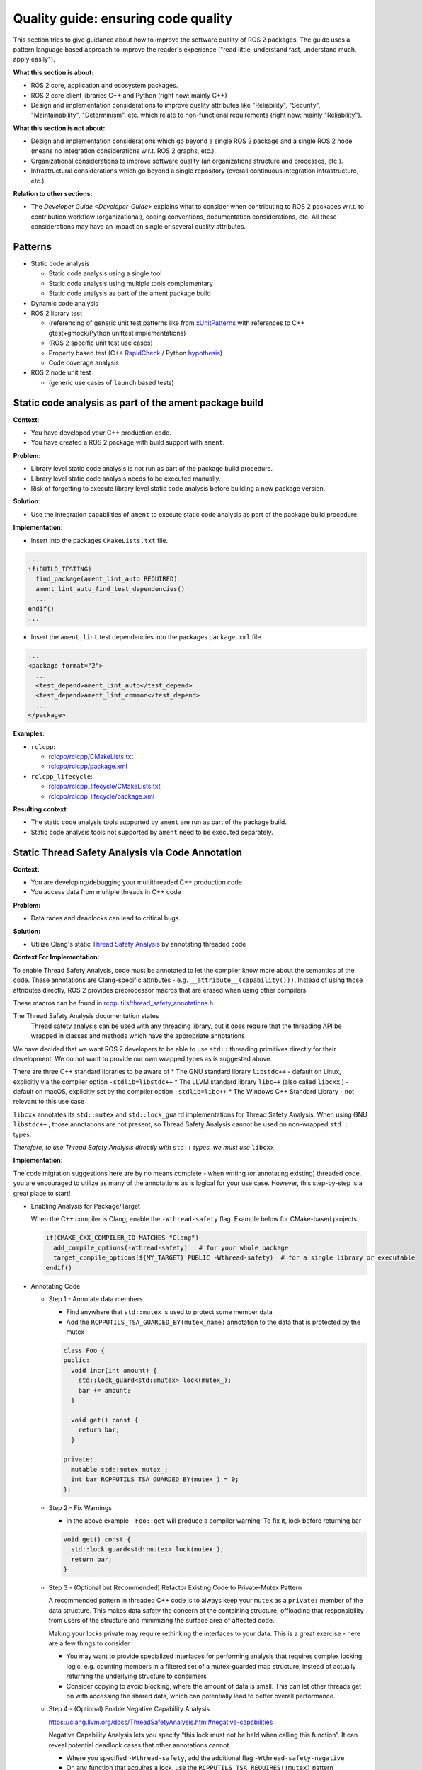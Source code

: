 .. redirect-from::

    Quality-Guide

Quality guide: ensuring code quality
====================================

This section tries to give guidance about how to improve the software quality of ROS 2 packages. The guide uses a pattern language based approach to improve the reader's experience ("read little, understand fast, understand much, apply easily").

**What this section is about:**


* ROS 2 core, application and ecosystem packages.
* ROS 2 core client libraries C++ and Python (right now: mainly C++)
* Design and implementation considerations to improve quality attributes like "Reliability", "Security", "Maintainability", "Determinism", etc. which relate to non-functional requirements (right now: mainly "Reliability").

**What this section is not about:**


* Design and implementation considerations which go beyond a single ROS 2 package and a single ROS 2 node (means no integration considerations w.r.t. ROS 2 graphs, etc.).
* Organizational considerations to improve software quality (an organizations structure and processes, etc.).
* Infrastructural considerations which go beyond a single repository (overall continuous integration infrastructure, etc.)

**Relation to other sections:**

* The `Developer Guide <Developer-Guide>` explains what to consider when contributing to ROS 2 packages w.r.t. to contribution workflow (organizational), coding conventions, documentation considerations, etc. All these considerations may have an impact on single or several quality attributes.

Patterns
--------

* Static code analysis

  * Static code analysis using a single tool
  * Static code analysis using multiple tools complementary
  * Static code analysis as part of the ament package build

* Dynamic code analysis
* ROS 2 library test

  * (referencing of generic unit test patterns like from `xUnitPatterns <http://xunitpatterns.com/Book%20Outline%20Diagrams.html>`__ with references to C++ gtest+gmock/Python unittest implementations)
  * (ROS 2 specific unit test use cases)
  * Property based test (C++ `RapidCheck <https://github.com/emil-e/rapidcheck>`__ / Python `hypothesis <https://github.com/HypothesisWorks/hypothesis-python>`__)
  * Code coverage analysis

* ROS 2 node unit test

  * (generic use cases of ``launch`` based tests)

Static code analysis as part of the ament package build
-------------------------------------------------------

**Context**:


* You have developed your C++ production code.
* You have created a ROS 2 package with build support with ``ament``.

**Problem**:


* Library level static code analysis is not run as part of the package build procedure.
* Library level static code analysis needs to be executed manually.
* Risk of forgetting to execute library level static code analysis before building
  a new package version.

**Solution**:


* Use the integration capabilities of ``ament`` to execute static code analysis as
  part of the package build procedure.

**Implementation**:


* Insert into the packages ``CMakeLists.txt`` file.

.. code-block:: bash

   ...
   if(BUILD_TESTING)
     find_package(ament_lint_auto REQUIRED)
     ament_lint_auto_find_test_dependencies()
     ...
   endif()
   ...


* Insert the ``ament_lint`` test dependencies into the packages ``package.xml`` file.

.. code-block:: bash

   ...
   <package format="2">
     ...
     <test_depend>ament_lint_auto</test_depend>
     <test_depend>ament_lint_common</test_depend>
     ...
   </package>

**Examples**:


* ``rclcpp``:

  * `rclcpp/rclcpp/CMakeLists.txt <https://github.com/ros2/rclcpp/blob/master/rclcpp/CMakeLists.txt>`__
  * `rclcpp/rclcpp/package.xml <https://github.com/ros2/rclcpp/blob/master/rclcpp/package.xml>`__

* ``rclcpp_lifecycle``:

  * `rclcpp/rclcpp_lifecycle/CMakeLists.txt <https://github.com/ros2/rclcpp/blob/master/rclcpp_lifecycle/CMakeLists.txt>`__
  * `rclcpp/rclcpp_lifecycle/package.xml <https://github.com/ros2/rclcpp/blob/master/rclcpp_lifecycle/package.xml>`__

**Resulting context**:


* The static code analysis tools supported by ``ament`` are run as part of the package build.
* Static code analysis tools not supported by ``ament`` need to be executed separately.

Static Thread Safety Analysis via Code Annotation
-------------------------------------------------

**Context:**


* You are developing/debugging your multithreaded C++ production code
* You access data from multiple threads in C++ code

**Problem:**


* Data races and deadlocks can lead to critical bugs.

**Solution:**


* Utilize Clang's static `Thread Safety Analysis <https://clang.llvm.org/docs/ThreadSafetyAnalysis.html>`__ by annotating threaded code

**Context For Implementation:**


To enable Thread Safety Analysis, code must be annotated to let the compiler know more about the semantics of the code. These annotations are Clang-specific attributes - e.g. ``__attribute__(capability()))``. Instead of using those attributes directly, ROS 2 provides preprocessor macros that are erased when using other compilers.

These macros can be found in `rcpputils/thread_safety_annotations.h <https://github.com/ros2/rcpputils/blob/master/include/rcpputils/thread_safety_annotations.h>`__

The Thread Safety Analysis documentation states
  Thread safety analysis can be used with any threading library, but it does require that the threading API be wrapped in classes and methods which have the appropriate annotations

We have decided that we want ROS 2 developers to be able to use ``std::`` threading primitives directly for their development. We do not want to provide our own wrapped types as is suggested above.

There are three C++ standard libraries to be aware of
* The GNU standard library ``libstdc++`` - default on Linux, explicitly via the compiler option ``-stdlib=libstdc++``
* The LLVM standard library ``libc++`` (also called ``libcxx`` ) - default on macOS,  explicitly set by the compiler option ``-stdlib=libc++``
* The Windows C++ Standard Library - not relevant to this use case

``libcxx`` annotates its ``std::mutex`` and ``std::lock_guard`` implementations for Thread Safety Analysis. When using GNU ``libstdc++`` , those annotations are not present, so Thread Safety Analysis cannot be used on non-wrapped ``std::`` types.

*Therefore, to use Thread Safety Analysis directly with* ``std::`` *types, we must use* ``libcxx``


**Implementation:**


The code migration suggestions here are by no means complete - when writing (or annotating existing) threaded code, you are encouraged to utilize as many of the annotations as is logical for your use case. However, this step-by-step is a great place to start!

* Enabling Analysis for Package/Target

  When the C++ compiler is Clang, enable the ``-Wthread-safety`` flag. Example below for CMake-based projects

  .. code-block:: cmake

     if(CMAKE_CXX_COMPILER_ID MATCHES "Clang")
       add_compile_options(-Wthread-safety)   # for your whole package
       target_compile_options(${MY_TARGET} PUBLIC -Wthread-safety)  # for a single library or executable
     endif()

* Annotating Code

  * Step 1 - Annotate data members

    * Find anywhere that ``std::mutex`` is used to protect some member data
    * Add the ``RCPPUTILS_TSA_GUARDED_BY(mutex_name)`` annotation to the data that is protected by the mutex

    .. code-block:: cpp

      class Foo {
      public:
        void incr(int amount) {
          std::lock_guard<std::mutex> lock(mutex_);
          bar += amount;
        }

        void get() const {
          return bar;
        }

      private:
        mutable std::mutex mutex_;
        int bar RCPPUTILS_TSA_GUARDED_BY(mutex_) = 0;
      };

  * Step 2 - Fix Warnings

    * In the above example - ``Foo::get`` will produce a compiler warning! To fix it, lock before returning bar

    .. code-block:: cpp

      void get() const {
        std::lock_guard<std::mutex> lock(mutex_);
        return bar;
      }

  * Step 3 - (Optional but Recommended) Refactor Existing Code to Private-Mutex Pattern

    A recommended pattern in threaded C++ code is to always keep your ``mutex`` as a ``private:`` member of the data structure. This makes data safety the concern of the containing structure, offloading that responsibility from users of the structure and minimizing the surface area of affected code.

    Making your locks private may require rethinking the interfaces to your data. This is a great exercise - here are a few things to consider

    * You may want to provide specialized interfaces for performing analysis that requires complex locking logic, e.g. counting members in a filtered set of a mutex-guarded map structure, instead of actually returning the underlying structure to consumers
    * Consider copying to avoid blocking, where the amount of data is small. This can let other threads get on with accessing the shared data, which can potentially lead to better overall performance.

  * Step 4 - (Optional) Enable Negative Capability Analysis

    https://clang.llvm.org/docs/ThreadSafetyAnalysis.html#negative-capabilities

    Negative Capability Analysis lets you specify “this lock must not be held when calling this function”. It can reveal potential deadlock cases that other annotations cannot.

    * Where you specified ``-Wthread-safety``, add the additional flag ``-Wthread-safety-negative``
    * On any function that acquires a lock, use the ``RCPPUTILS_TSA_REQUIRES(!mutex)`` pattern



* How to run the analysis

  * The ROS CI build farm runs a nightly job with ``libcxx``, which will surface any issues in the ROS 2 core stack by being marked "Unstable" when Thread Safety Analysis raises warnings
  * For local runs, you have the following options, all equivalent

    * Use the colcon `clang-libcxx mixin <https://github.com/colcon/colcon-mixin-repository/blob/master/clang-libcxx.mixin>`__

      * ``colcon build --mixin clang-libcxx``
      * You may only use this if you have `configured mixins for your colcon installation <https://github.com/colcon/colcon-mixin-repository/blob/master/README.md>`__

    * Passing compiler to CMake

      * ``colcon build --cmake-args -DCMAKE_C_COMPILER=clang -DCMAKE_CXX_COMPILER=clang++ -DCMAKE_CXX_FLAGS='-stdlib=libc++ -D_LIBCPP_ENABLE_THREAD_SAFETY_ANNOTATIONS' -DFORCE_BUILD_VENDOR_PKG=ON --no-warn-unused-cli``

    * Overriding system compiler

      * ``CC=clang CXX=clang++ colcon build --cmake-args -DCMAKE_CXX_FLAGS='-stdlib=libc++ -D_LIBCPP_ENABLE_THREAD_SAFETY_ANNOTATIONS' -DFORCE_BUILD_VENDOR_PKG=ON --no-warn-unused-cli``



**Resulting Context:**


* Potential deadlocks and race conditions will be surfaced at compile time, when using Clang and ``libcxx``


Dynamic analysis (data races & deadlocks)
-----------------------------------------

**Context:**


* You are developing/debugging your multithreaded C++ production code.
* You use pthreads or C++11 threading + llvm libc++ (in case of ThreadSanatizer).
* You do not use Libc/libstdc++ static linking (in case of ThreadSanatizer).
* You do not build non-position-independent executables (in case of ThreadSanatizer).

**Problem:**


* Data races and deadlocks can lead to critical bugs.
* Data races and deadlocks cannot be detected using static analysis (reason: limitation of static analysis).
* Data races and deadlocks must not show up during development debugging / testing (reason: usually not all possible control paths through production code exercised).

**Solution:**


* Use a dynamic analysis tool which focuses on finding data races and deadlocks (here clang ThreadSanatizer).

**Implementation:**


* Compile and link the production code with clang using the option ``-fsanitize=thread`` (this instruments the production code).
* In case different production code shall be executed during analysis consider conditional compilation e.g. `ThreadSanatizers _has_feature(thread_sanitizer) <https://clang.llvm.org/docs/ThreadSanitizer.html#has-feature-thread-sanitizer>`__.
* In case some code shall not be instrumented consider `ThreadSanatizers _/*attribute*/_((no_sanitize("thread"))) <https://clang.llvm.org/docs/ThreadSanitizer.html#attribute-no-sanitize-thread>`__.
* In case some files shall not be instrumented consider file or function-level exclusion `ThreadSanatizers blacklisting <https://clang.llvm.org/docs/ThreadSanitizer.html#blacklist>`__, more specific: `ThreadSanatizers Sanitizer Special Case List <https://clang.llvm.org/docs/SanitizerSpecialCaseList.html>`__ or with `ThreadSanatizers no_sanitize("thread") <https://clang.llvm.org/docs/ThreadSanitizer.html#blacklist>`__ and use the option ``--fsanitize-blacklist``.

**Resulting context:**


* Higher chance to find data races and deadlocks in production code before deploying it.
* Analysis result may lack reliability, tool in beta phase stage (in case of ThreadSanatizer).
* Overhead due to production code instrumentation (maintenance of separate branches for instrumented/not instrumented production code, etc.).
* Instrumented code needs more memory per thread (in case of ThreadSanatizer).
* Instrumented code maps a lot virtual address space (in case of ThreadSanatizer).

Code coverage analysis
----------------------

**Context**

You have written tests for the library level production code of a ROS 2 package (usually referred to as "unit tests").

**Problem**

You do not know how much of the production code is exercised during the execution of the tests.

**Solution**

Select and use a code coverage analysis tool to determine the code coverage.

**Forces**


* Is it possible to integrate the tool with your source code editor?
* If not web service based: Is it possible to integrate the tool with your continuous integration infrastructure?
* What type(s) of coverage measurements (e.g. statement coverage) does the tool support?

**Example**


* C++

  * `gcov <https://gcc.gnu.org/onlinedocs/gcc/Gcov.html>`__ + `lcov <http://ltp.sourceforge.net/coverage/lcov.php>`__
  * `coveralls.io <https://coveralls.io>`__

* Python

  * `coveralls.io <https://coveralls.io>`__

**Resulting context**


* You know how much of your production code was exercised during the execution of the unit tests.
* You have a more or less immediate feedback about the code coverage (editor integration / web service front end).
* You do not know anything about the quality of your tests. (The only way to figure that out is some kind of review).
